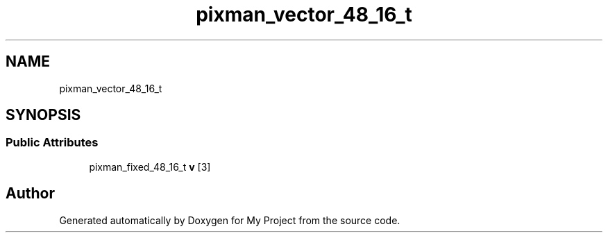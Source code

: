 .TH "pixman_vector_48_16_t" 3 "Wed Feb 1 2023" "Version Version 0.0" "My Project" \" -*- nroff -*-
.ad l
.nh
.SH NAME
pixman_vector_48_16_t
.SH SYNOPSIS
.br
.PP
.SS "Public Attributes"

.in +1c
.ti -1c
.RI "pixman_fixed_48_16_t \fBv\fP [3]"
.br
.in -1c

.SH "Author"
.PP 
Generated automatically by Doxygen for My Project from the source code\&.
